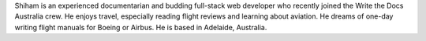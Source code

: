 Shiham is an experienced documentarian and budding full-stack web developer who recently joined the Write the Docs Australia crew. He enjoys travel, especially reading flight reviews and learning about aviation. He dreams of one-day writing flight manuals for Boeing or Airbus. He is based in Adelaide, Australia.
